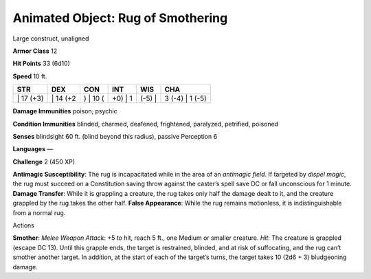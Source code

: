 Animated Object: Rug of Smothering  
-------------------------------------------------------------


Large construct, unaligned

**Armor Class** 12

**Hit Points** 33 (6d10)

**Speed** 10 ft.

+--------------+-------------+-------------+------------+-----------+--------------------+
| STR          | DEX         | CON         | INT        | WIS       | CHA                |
+==============+=============+=============+============+===========+====================+
| \| 17 (+3)   | \| 14 (+2   | ) \| 10 (   | +0) \| 1   | (-5) \|   | 3 (-4) \| 1 (-5)   |
+--------------+-------------+-------------+------------+-----------+--------------------+

**Damage Immunities** poison, psychic

**Condition Immunities** blinded, charmed, deafened, frightened,
paralyzed, petrified, poisoned

**Senses** blindsight 60 ft. (blind beyond this radius), passive
Perception 6

**Languages** —

**Challenge** 2 (450 XP)

**Antimagic Susceptibility**: The rug is incapacitated while in the area
of an *antimagic field*. If targeted by *dispel magic*, the rug must
succeed on a Constitution saving throw against the caster’s spell save
DC or fall unconscious for 1 minute. **Damage Transfer**: While it is
grappling a creature, the rug takes only half the damage dealt to it,
and the creature grappled by the rug takes the other half. **False
Appearance**: While the rug remains motionless, it is indistinguishable
from a normal rug.

Actions

**Smother**: *Melee Weapon Attack*: +5 to hit, reach 5 ft., one Medium
or smaller creature. *Hit*: The creature is grappled (escape DC 13).
Until this grapple ends, the target is restrained, blinded, and at risk
of suffocating, and the rug can’t smother another target. In addition,
at the start of each of the target’s turns, the target takes 10 (2d6 +
3) bludgeoning damage.
